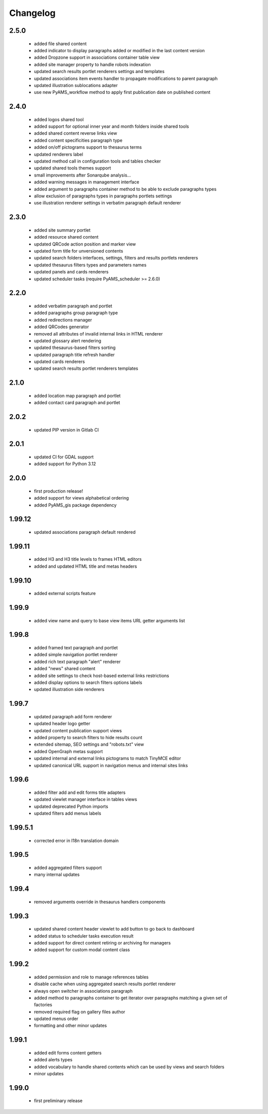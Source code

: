 Changelog
=========

2.5.0
-----
 - added file shared content
 - added indicator to display paragraphs added or modified in the last content version
 - added Dropzone support in associations container table view
 - added site manager property to handle robots indexation
 - updated search results portlet renderers settings and templates
 - updated associations item events handler to propagate modifications to parent paragraph
 - updated illustration sublocations adapter
 - use new PyAMS_workflow method to apply first publication date on published content

2.4.0
-----
 - added logos shared tool
 - added support for optional inner year and month folders inside shared tools
 - added shared content reverse links view
 - added content specificities paragraph type
 - added on/off pictograms support to thesaurus terms
 - updated renderers label
 - updated method call in configuration tools and tables checker
 - updated shared tools themes support
 - small improvements after Sonarqube analysis...
 - added warning messages in management interface
 - added argument to paragraphs container method to be able to exclude paragraphs types
 - allow exclusion of paragraphs types in paragraphs portlets settings
 - use illustration renderer settings in verbatim paragraph default renderer

2.3.0
-----
 - added site summary portlet
 - added resource shared content
 - updated QRCode action position and marker view
 - updated form title for unversioned contents
 - updated search folders interfaces, settings, filters and results portlets renderers
 - updated thesaurus filters types and parameters names
 - updated panels and cards renderers
 - updated scheduler tasks (require PyAMS_scheduler >= 2.6.0)

2.2.0
-----
 - added verbatim paragraph and portlet
 - added paragraphs group paragraph type
 - added redirections manager
 - added QRCodes generator
 - removed all attributes of invalid internal links in HTML renderer
 - updated glossary alert rendering
 - updated thesaurus-based filters sorting
 - updated paragraph title refresh handler
 - updated cards renderers
 - updated search results portlet renderers templates

2.1.0
-----
 - added location map paragraph and portlet
 - added contact card paragraph and portlet

2.0.2
-----
 - updated PIP version in Gitlab CI

2.0.1
-----
 - updated CI for GDAL support
 - added support for Python 3.12

2.0.0
-----
 - first production release!
 - added support for views alphabetical ordering
 - added PyAMS_gis package dependency

1.99.12
-------
 - updated associations paragraph default rendered

1.99.11
-------
 - added H3 and H3 title levels to frames HTML editors
 - added and updated HTML title and metas headers

1.99.10
-------
 - added external scripts feature

1.99.9
------
 - added view name and query to base view items URL getter arguments list

1.99.8
------
 - added framed text paragraph and portlet
 - added simple navigation portlet renderer
 - added rich text paragraph "alert" renderer
 - added "news" shared content
 - added site settings to check host-based external links restrictions
 - added display options to search filters options labels
 - updated illustration side renderers

1.99.7
------
 - updated paragraph add form renderer
 - updated header logo getter
 - updated content publication support views
 - added property to search filters to hide results count
 - extended sitemap, SEO settings and "robots.txt" view
 - added OpenGraph metas support
 - updated internal and external links pictograms to match TinyMCE editor
 - updated canonical URL support in navigation menus and internal sites links

1.99.6
------
 - added filter add and edit forms title adapters
 - updated viewlet manager interface in tables views
 - updated deprecated Python imports
 - updated filters add menus labels

1.99.5.1
--------
 - corrected error in I18n translation domain

1.99.5
------
 - added aggregated filters support
 - many internal updates

1.99.4
------
 - removed arguments override in thesaurus handlers components

1.99.3
------
 - updated shared content header viewlet to add button to go back to dashboard
 - added status to scheduler tasks execution result
 - added support for direct content retiring or archiving for managers
 - added support for custom modal content class

1.99.2
------
 - added permission and role to manage references tables
 - disable cache when using aggregated search results portlet renderer
 - always open switcher in associations paragraph
 - added method to paragraphs container to get iterator over paragraphs matching a given set of factories
 - removed required flag on gallery files author
 - updated menus order
 - formatting and other minor updates

1.99.1
------
 - added edit forms content getters
 - added alerts types
 - added vocabulary to handle shared contents which can be used by views and search folders
 - minor updates

1.99.0
------
 - first preliminary release
